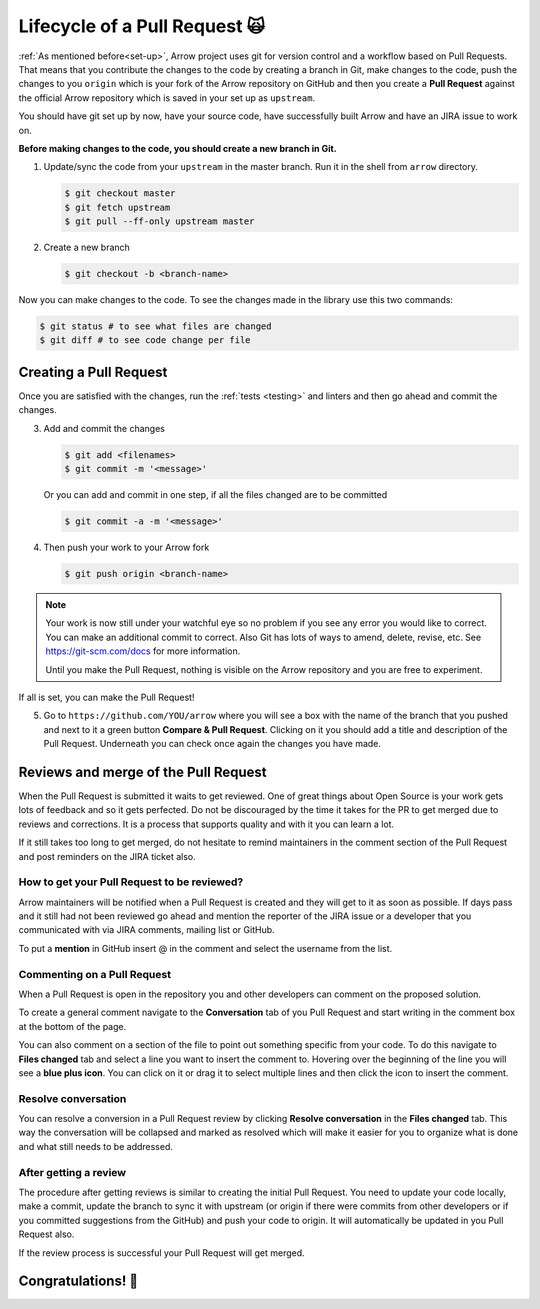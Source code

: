 .. Licensed to the Apache Software Foundation (ASF) under one
.. or more contributor license agreements.  See the NOTICE file
.. distributed with this work for additional information
.. regarding copyright ownership.  The ASF licenses this file
.. to you under the Apache License, Version 2.0 (the
.. "License"); you may not use this file except in compliance
.. with the License.  You may obtain a copy of the License at

..   http://www.apache.org/licenses/LICENSE-2.0

.. Unless required by applicable law or agreed to in writing,
.. software distributed under the License is distributed on an
.. "AS IS" BASIS, WITHOUT WARRANTIES OR CONDITIONS OF ANY
.. KIND, either express or implied.  See the License for the
.. specific language governing permissions and limitations
.. under the License.


.. SCOPE OF THIS SECTION
.. This section should include all steps in making a pull
.. request (until it is merged) on Arrow GitHub repository
.. using git.


.. _pr_and_github:

******************************
Lifecycle of a Pull Request 🙀 
******************************

:ref:`As mentioned before<set-up>`, Arrow project uses git for
version control and a workflow based on Pull Requests. That means
that you contribute the changes to the code by creating a branch
in Git, make changes to the code, push the changes to you ``origin``
which is your fork of the Arrow repository on GitHub and then you
create a **Pull Request** against the official Arrow repository
which is saved in your set up as ``upstream``.

You should have git set up by now, have your source code,
have successfully built Arrow and have an JIRA issue to work on.

**Before making changes to the code, you should create a new
branch in Git.**

1. Update/sync the code from your ``upstream``
   in the master branch. Run it in the shell from ``arrow`` directory.

   .. code-block:: shell

      $ git checkout master
      $ git fetch upstream
      $ git pull --ff-only upstream master

2. Create a new branch

   .. code-block:: shell

      $ git checkout -b <branch-name>

Now you can make changes to the code. To see the changes
made in the library use this two commands:

.. code-block:: shell

   $ git status # to see what files are changed
   $ git diff # to see code change per file

Creating a Pull Request 
=======================

Once you are satisfied with the changes, run the :ref:`tests <testing>`
and linters and then go ahead and commit the changes.

3. Add and commit the changes

   .. code-block:: shell
         
      $ git add <filenames>
      $ git commit -m '<message>'

   Or you can add and commit in one step, if all the files changed
   are to be committed
   
   .. code-block:: shell      

      $ git commit -a -m '<message>'

4. Then push your work to your Arrow fork

   .. code-block:: shell  

      $ git push origin <branch-name>

.. note::

   Your work is now still under your watchful eye so no problem if you
   see any error you would like to correct. You can make an additional
   commit to correct. Also Git has lots of ways to
   amend, delete, revise, etc. See https://git-scm.com/docs for more
   information.

   Until you make the Pull Request, nothing is visible on the Arrow
   repository and you are free to experiment.

If all is set, you can make the Pull Request!

5. Go to ``https://github.com/YOU/arrow`` where you will see a box with
   the name of the branch that you pushed and next to it a green button
   **Compare & Pull Request**. Clicking on it you should add a title and
   description of the Pull Request. Underneath you can check once again
   the changes you have made.

   .. seealso::
      
      Get more details on naming the Pull Request in Arrow repository
      and other additional information :ref:`pull_request_and_review`
      section.

Reviews and merge of the Pull Request
=====================================

When the Pull Request is submitted it waits to get reviewed. One of
great things about Open Source is your work gets lots of feedback and
so it gets perfected. Do not be discouraged by the time it takes for
the PR to get merged due to reviews and corrections. It is a process
that supports quality and with it you can learn a lot.

If it still takes too long to get merged, do not hesitate to remind
maintainers in the comment section of the Pull Request and post
reminders on the JIRA ticket also.

How to get your Pull Request to be reviewed?
--------------------------------------------

Arrow maintainers will be notified when a Pull Request is created and
they will get to it as soon as possible. If days pass and it still had
not been reviewed go ahead and mention the reporter of the JIRA issue 
or a developer that you communicated with via JIRA comments, mailing
list or GitHub.

To put a **mention** in GitHub insert @ in the comment and select the
username from the list.

Commenting on a Pull Request
----------------------------

When a Pull Request is open in the repository you and other developers
can comment on the proposed solution.

To create a general comment navigate to the **Conversation** tab of
you Pull Request and start writing in the comment box at the bottom of
the page.

You can also comment on a section of the file to point out something
specific from your code. To do this navigate to **Files changed** tab and
select a line you want to insert the comment to. Hovering over the beginning
of the line you will see a **blue plus icon**. You can click on it or drag
it to select multiple lines and then click the icon to insert the comment.

Resolve conversation
--------------------

You can resolve a conversion in a Pull Request review by clicking
**Resolve conversation** in the **Files changed** tab. This way the
conversation will be collapsed and marked as resolved which will make it
easier for you to organize what is done and what still needs to be addressed.

After getting a review
----------------------

The procedure after getting reviews is similar to creating the initial Pull Request.
You need to update your code locally, make a commit, update the branch to sync
it with upstream (or origin if there were commits from other developers or if you 
committed suggestions from the GitHub) and push your code to origin. It will
automatically be updated in you Pull Request also.

.. seealso::

   See more about updating the branch (we use ``rebase``, not ``merge``) in
   the review process :ref:`here <git_conventions>`. 

If the review process is successful your Pull Request will get merged.

Congratulations! 🎉
===================